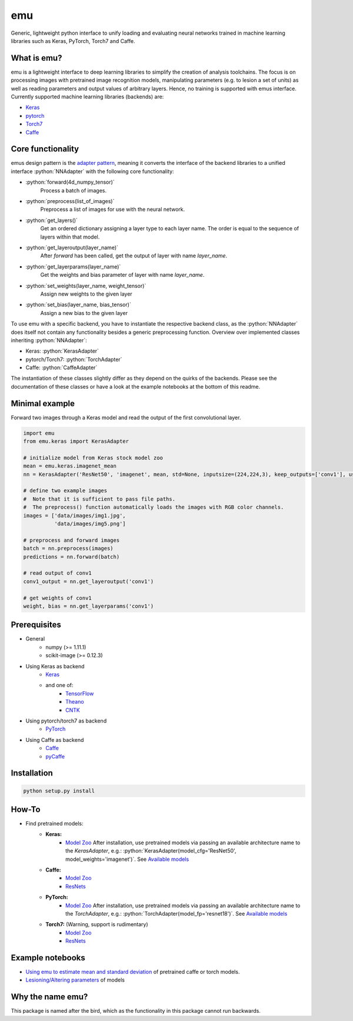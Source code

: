 .. role:: python(code)
   :language: python

emu
===
Generic, lightweight python interface to unify loading and evaluating neural networks trained in machine learning libraries such as Keras, PyTorch, Torch7 and Caffe.

What is emu?
------------

emu is a lightweight interface to deep learning libraries to simplify the creation of analysis toolchains. The focus is on processing images with pretrained image recognition models, manipulating parameters (e.g. to lesion a set of units) as well as reading parameters and output values of arbitrary layers. Hence, no training is supported with emus interface.
Currently supported machine learning libraries (backends) are:

- `Keras <https://keras.io/>`_
- `pytorch <http://pytorch.org>`_
- `Torch7 <http://torch.ch>`_
- `Caffe <http://caffe.berkeleyvision.org>`_

Core functionality
------------------
emus design pattern is the `adapter pattern <https://en.wikipedia.org/wiki/Adapter_pattern>`_, meaning it converts the interface of the backend libraries to a unified interface :python:`NNAdapter` with the following core functionality:

- :python:`forward(4d_numpy_tensor)`
    Process a batch of images.
- :python:`preprocess(list_of_images)`
    Preprocess a list of images for use with the neural network.
- :python:`get_layers()`
    Get an ordered dictionary assigning a layer type to each layer name. The order is equal to the sequence of layers within that model.
- :python:`get_layeroutput(layer_name)`
    After `forward` has been called, get the output of layer with name `layer_name`.
- :python:`get_layerparams(layer_name)`
    Get the weights and bias parameter of layer with name `layer_name`.
- :python:`set_weights(layer_name, weight_tensor)`
    Assign new weights to the given layer
- :python:`set_bias(layer_name, bias_tensor)`
    Assign a new bias to the given layer

To use emu with a specific backend, you have to instantiate the respective backend class, as the :python:`NNAdapter` does itself not contain any functionality besides a generic preprocessing function.
Overview over implemented classes inheriting :python:`NNAdapter`:

- Keras: :python:`KerasAdapter`
- pytorch/Torch7: :python:`TorchAdapter`
- Caffe: :python:`CaffeAdapter`

The instantiation of these classes slightly differ as they depend on the quirks of the backends.
Please see the documentation of these classes or have a look at the example notebooks at the bottom of this readme.

Minimal example
---------------
Forward two images through a Keras model and read the output of the first convolutional layer.

.. code:: python

    import emu
    from emu.keras import KerasAdapter

    # initialize model from Keras stock model zoo
    mean = emu.keras.imagenet_mean
    nn = KerasAdapter('ResNet50', 'imagenet', mean, std=None, inputsize=(224,224,3), keep_outputs=['conv1'], use_gpu=True)

    # define two example images
    #  Note that it is sufficient to pass file paths.
    #  The preprocess() function automatically loads the images with RGB color channels.
    images = ['data/images/img1.jpg',
              'data/images/img5.png']

    # preprocess and forward images
    batch = nn.preprocess(images)
    predictions = nn.forward(batch)

    # read output of conv1
    conv1_output = nn.get_layeroutput('conv1')

    # get weights of conv1
    weight, bias = nn.get_layerparams('conv1')

Prerequisites
-------------

- General
    - numpy (>= 1.11.1)
    - scikit-image (>= 0.12.3)
- Using Keras as backend
    - `Keras <https://keras.io/#installation>`_
    - and one of:
        - `TensorFlow <https://www.tensorflow.org/install/>`_
        - `Theano <http://deeplearning.net/software/theano/install.html>`_
        - `CNTK <https://docs.microsoft.com/en-us/cognitive-toolkit/Setup-CNTK-on-your-machine>`_
- Using pytorch/torch7 as backend
    - `PyTorch <https://github.com/pytorch/pytorch#installation>`_
- Using Caffe as backend
    - `Caffe <http://caffe.berkeleyvision.org/installation.html>`_
    - `pyCaffe <http://caffe.berkeleyvision.org/installation.html#python-andor-matlab-caffe-optional>`_

Installation
------------

.. code:: shell

    python setup.py install
    
How-To
------

- Find pretrained models:
    - **Keras:**
        - `Model Zoo <https://keras.io/applications/>`_
          After installation, use pretrained models via passing an available architecture name to the `KerasAdapter`, 
          e.g.: :python:`KerasAdapter(model_cfg='ResNet50', model_weights='imagenet')`. See `Available models <https://keras.io/applications/#available-models>`_
    - **Caffe:** 
        - `Model Zoo <https://github.com/BVLC/caffe/wiki/Model-Zoo>`_
        - `ResNets <https://github.com/KaimingHe/deep-residual-networks#models>`_
    - **PyTorch:**
        - `Model Zoo <https://github.com/pytorch/vision#installation>`_
          After installation, use pretrained models via passing an available architecture name to the `TorchAdapter`, 
          e.g.: :python:`TorchAdapter(model_fp='resnet18')`. See `Available models <https://github.com/pytorch/vision#models>`_
    - **Torch7:** (Warning, support is rudimentary) 
        - `Model Zoo <https://github.com/torch/torch7/wiki/ModelZoo>`_
        - `ResNets <https://github.com/facebook/fb.resnet.torch/tree/master/pretrained>`_
        
Example notebooks
-----------------
- `Using emu to estimate mean and standard deviation <examples/summary_statistics.ipynb>`_ of pretrained caffe or torch models.
- `Lesioning/Altering parameters <examples/evaluate_and_lesion.ipynb>`_ of models


Why the name emu?
-----------------
This package is named after the bird, which as the functionality in this package cannot run backwards.